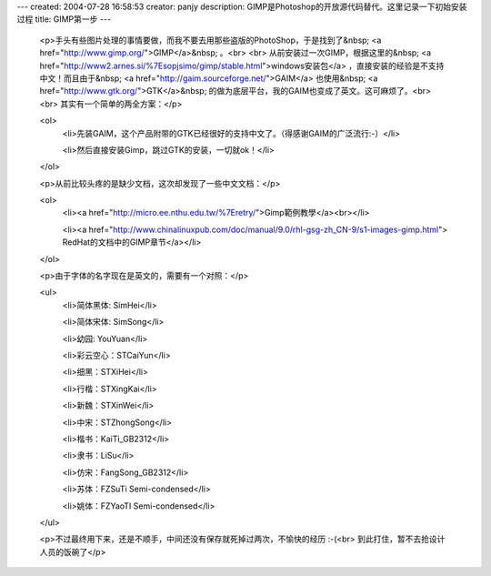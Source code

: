---
created: 2004-07-28 16:58:53
creator: panjy
description: GIMP是Photoshop的开放源代码替代。这里记录一下初始安装过程
title: GIMP第一步
---

 <p>手头有些图片处理的事情要做，而我不要去用那些盗版的PhotoShop，于是找到了&nbsp; <a href="http://www.gimp.org/">GIMP</a>&nbsp; 。<br>
 <br>
 从前安装过一次GIMP，根据这里的&nbsp; <a href="http://www2.arnes.si/%7Esopjsimo/gimp/stable.html">windows安装包</a>
 ，直接安装的经验是不支持中文！而且由于&nbsp; <a href="http://gaim.sourceforge.net/">GAIM</a> 也使用&nbsp; <a href="http://www.gtk.org/">GTK</a>&nbsp;
 的做为底层平台，我的GAIM也变成了英文。这可麻烦了。<br>
 <br>
 其实有一个简单的两全方案：</p>

 <ol>
  <li>先装GAIM，这个产品附带的GTK已经很好的支持中文了。（得感谢GAIM的广泛流行:-）</li>

  <li>然后直接安装Gimp，跳过GTK的安装，一切就ok！</li>
 </ol>

 <p>从前比较头疼的是缺少文档，这次却发现了一些中文文档：</p>

 <ol>
  <li><a href="http://micro.ee.nthu.edu.tw/%7Eretry/">Gimp範例教學</a><br></li>

  <li><a href="http://www.chinalinuxpub.com/doc/manual/9.0/rhl-gsg-zh_CN-9/s1-images-gimp.html">
  RedHat的文档中的GIMP章节</a></li>
 </ol>

 <p>由于字体的名字现在是英文的，需要有一个对照：</p>

 <ul>
  <li>简体黑体: SimHei</li>

  <li>简体宋体: SimSong</li>

  <li>幼园: YouYuan</li>

  <li>彩云空心：STCaiYun</li>

  <li>细黑：STXiHei</li>

  <li>行楷：STXingKai</li>

  <li>新魏：STXinWei</li>

  <li>中宋：STZhongSong</li>

  <li>楷书：KaiTi_GB2312</li>

  <li>隶书：LiSu</li>

  <li>仿宋：FangSong_GB2312</li>

  <li>苏体：FZSuTi Semi-condensed</li>

  <li>姚体：FZYaoTI Semi-condensed</li>
 </ul>

 <p>不过最终用下来，还是不顺手，中间还没有保存就死掉过两次，不愉快的经历 :-(<br>
 到此打住，暂不去抢设计人员的饭碗了</p>
